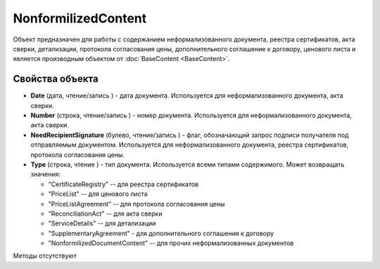 ﻿NonformilizedContent
====================

Объект предназначен для работы с содержанием неформализованного 
документа, реестра сертификатов, акта сверки, детализации, протокола
согласования цены, дополнительного соглашение к договору, ценового листа 
и является производным объектом от :doc:`BaseContent <BaseContent>`.

Свойства объекта
----------------


- **Date** (дата, чтение/запись ) - дата документа. Используется для неформализованного документа, акта сверки.

- **Number** (строка, чтение/запись ) - номер документа. Используется для неформализованного документа, акта сверки.

- **NeedRecipientSignature** (булево, чтение/запись ) - флаг, обозначающий запрос подписи получателя под отправляемым документом. Используется для неформализованного документа, реестра сертификатов, протокола согласования цены.

- **Type** (строка, чтение ) - тип документа. Используется всеми типами содержимого. Может возвращать значения:

  - "CertificateRegistry" -- для реестра сертификатов
  - "PriceList" -- для ценового листа
  - "PriceListAgreement" -- для протокола согласования цены
  - "ReconciliationAct" -- для акта сверки
  - "ServiceDetails" -- для детализации
  - "SupplementaryAgreement" - для дополнительного соглашения к договору
  - "NonformilizedDocumentContent" -- для прочих неформализованных документов


Методы отсутствуют
